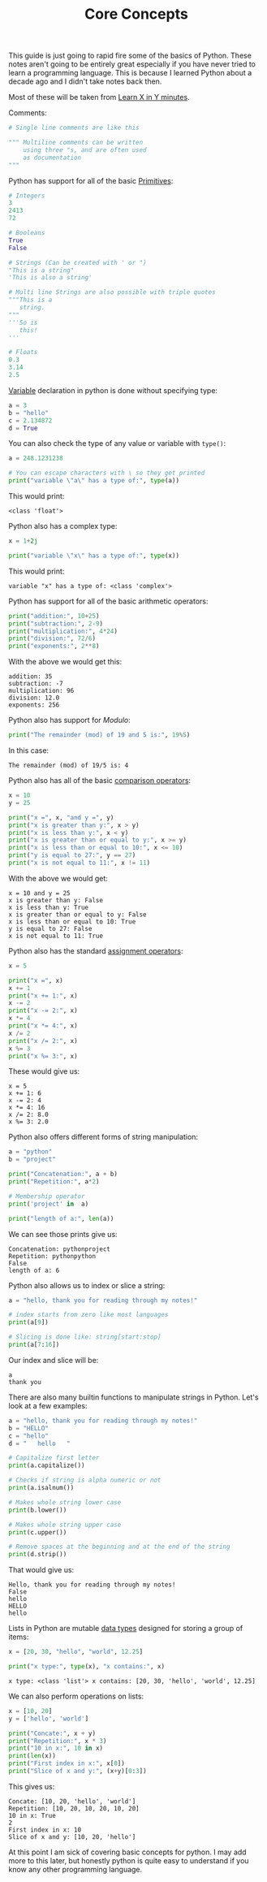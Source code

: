 #+TITLE: Core Concepts
#+PROPERTY: header-args:python :session concepts
#+PROPERTY: header-args:python+ :tangle core-concepts.py
#+PROPERTY: header-args:python+ :results output
#+PROPERTY: header-args:python+ :shebang "#!/usr/bin/env python"

This guide is just going to rapid fire some of the basics of Python. These notes
aren't going to be entirely great especially if you have never tried to learn a
programming language. This is because I learned Python about a decade ago and I
didn't take notes back then.

Most of these will be taken from [[https://learnxinyminutes.com/docs/python/][Learn X in Y minutes]].

Comments:
#+begin_src python :results none :tangle no
  # Single line comments are like this

  """ Multiline comments can be written
      using three "s, and are often used
      as documentation
  """
#+end_src

Python has support for all of the basic [[https://notes.ethancpost.com/data_types.html][Primitives]]:
#+begin_src python :results none :tangle no
  # Integers
  3
  2413
  72

  # Booleans
  True
  False

  # Strings (Can be created with ' or ")
  "This is a string"
  'This is also a string'

  # Multi line Strings are also possible with triple quotes
  """This is a
     string.
  """
  '''So is
     this!
  '''

  # Floats
  0.3
  3.14
  2.5
#+end_src

[[https://notes.ethancpost.com/variables.html][Variable]] declaration in python is done without specifying type:
#+begin_src python :results none :tangle no
  a = 3
  b = "hello"
  c = 2.134872
  d = True
#+end_src

You can also check the type of any value or variable with ~type()~:
#+name: type
#+begin_src python :exports both
  a = 248.1231238

  # You can escape characters with \ so they get printed
  print("variable \"a\" has a type of:", type(a))
#+end_src

This would print:
#+RESULTS: type
: <class 'float'>

Python also has a complex type:
#+name: complex
#+begin_src python :exports both
  x = 1+2j

  print("variable \"x\" has a type of:", type(x))
#+end_src

This would print:
#+RESULTS: complex
: variable "x" has a type of: <class 'complex'>

Python has support for all of the basic arithmetic operators:
#+name: arithemtic
#+begin_src python :exports both
  print("addition:", 10+25)
  print("subtraction:", 2-9)
  print("multiplication:", 4*24)
  print("division:", 72/6)
  print("exponents:", 2**8)
#+end_src

With the above we would get this:
#+RESULTS: arithemtic
: addition: 35
: subtraction: -7
: multiplication: 96
: division: 12.0
: exponents: 256

Python also has support for [[notes.ethancpost.com/modulo.html][Modulo]]:
#+name: modulo
#+begin_src python :exports both
  print("The remainder (mod) of 19 and 5 is:", 19%5)
#+end_src

In this case:
#+RESULTS: modulo
: The remainder (mod) of 19/5 is: 4

Python also has all of the basic [[https://notes.ethancpost.com/operators.html][comparison operators]]:
#+name: comparison
#+begin_src python :exports both
  x = 10
  y = 25

  print("x =", x, "and y =", y)
  print("x is greater than y:", x > y)
  print("x is less than y:", x < y)
  print("x is greater than or equal to y:", x >= y)
  print("x is less than or equal to 10:", x <= 10)
  print("y is equal to 27:", y == 27)
  print("x is not equal to 11:", x != 11)
#+end_src

With the above we would get:
#+RESULTS: comparison
: x = 10 and y = 25
: x is greater than y: False
: x is less than y: True
: x is greater than or equal to y: False
: x is less than or equal to 10: True
: y is equal to 27: False
: x is not equal to 11: True

Python also has the standard [[https://notes.ethancpost.com/operators.html][assignment operators]]:
#+name: assignment
#+begin_src python :exports both
  x = 5

  print("x =", x)
  x += 1
  print("x += 1:", x)
  x -= 2
  print("x -= 2:", x)
  x *= 4
  print("x *= 4:", x)
  x /= 2
  print("x /= 2:", x)
  x %= 3
  print("x %= 3:", x)
#+end_src

These would give us:
#+RESULTS: assignment
: x = 5
: x += 1: 6
: x -= 2: 4
: x *= 4: 16
: x /= 2: 8.0
: x %= 3: 2.0

Python also offers different forms of string manipulation:
#+name: manipulation
#+begin_src python :exports both
  a = "python"
  b = "project"

  print("Concatenation:", a + b)
  print("Repetition:", a*2)

  # Membership operator
  print('project' in  a)

  print("length of a:", len(a))
#+end_src

We can see those prints give us:
#+RESULTS: manipulation
: Concatenation: pythonproject
: Repetition: pythonpython
: False
: length of a: 6

Python also allows us to index or slice a string:
#+name: indexslice
#+begin_src python :exports both
  a = "hello, thank you for reading through my notes!"

  # index starts from zero like most languages
  print(a[9])

  # Slicing is done like: string[start:stop]
  print(a[7:16])
#+end_src

Our index and slice will be:
#+RESULTS: indexslice
: a
: thank you

There are also many builtin functions to manipulate strings in Python. Let's
look at a few examples:
#+name: stringfunctions
#+begin_src python :exports both
  a = "hello, thank you for reading through my notes!"
  b = "HELLO"
  c = "hello"
  d = "   hello   "

  # Capitalize first letter
  print(a.capitalize())

  # Checks if string is alpha numeric or not
  print(a.isalnum())

  # Makes whole string lower case
  print(b.lower())

  # Makes whole string upper case
  print(c.upper())

  # Remove spaces at the beginning and at the end of the string
  print(d.strip())
#+end_src

That would give us:
#+RESULTS: stringfunctions
: Hello, thank you for reading through my notes!
: False
: hello
: HELLO
: hello

Lists in Python are mutable [[id:8d91fa56-6375-4b57-98af-56d57aa7a1d2][data types]] designed for storing a group of items:
#+name: lists
#+begin_src python :exports both
  x = [20, 30, "hello", "world", 12.25]

  print("x type:", type(x), "x contains:", x)
#+end_src

#+RESULTS: lists
: x type: <class 'list'> x contains: [20, 30, 'hello', 'world', 12.25]

We can also perform operations on lists:
#+name: listoperations
#+begin_src python :exports both
  x = [10, 20]
  y = ['hello', 'world']

  print("Concate:", x + y)
  print("Repetition:", x * 3)
  print("10 in x:", 10 in x)
  print(len(x))
  print("First index in x:", x[0])
  print("Slice of x and y:", (x+y)[0:3])
#+end_src

This gives us:
#+RESULTS: listoperations
: Concate: [10, 20, 'hello', 'world']
: Repetition: [10, 20, 10, 20, 10, 20]
: 10 in x: True
: 2
: First index in x: 10
: Slice of x and y: [10, 20, 'hello']

At this point I am sick of covering basic concepts for python. I may add more to
this later, but honestly python is quite easy to understand if you know any
other programming language.
